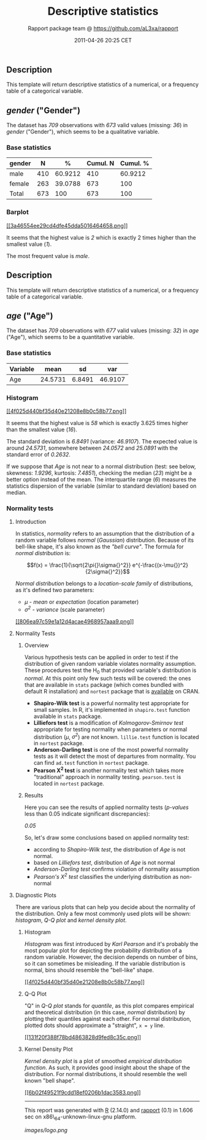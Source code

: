 #+TITLE: Descriptive statistics

#+AUTHOR: Rapport package team @ https://github.com/aL3xa/rapport
#+DATE: 2011-04-26 20:25 CET

** Description

This template will return descriptive statistics of a numerical, or a
frequency table of a categorical variable.

** /gender/ ("Gender")

The dataset has /709/ observations with /673/ valid values (missing:
/36/) in /gender/ ("Gender"), which seems to be a qualitative variable.

*** Base statistics

| *gender*   | *N*   | *%*       | *Cumul. N*   | *Cumul. %*   |
|------------+-------+-----------+--------------+--------------|
| male       | 410   | 60.9212   | 410          | 60.9212      |
| female     | 263   | 39.0788   | 673          | 100          |
| Total      | 673   | 100       | 673          | 100          |

*** Barplot

[[/tmp/RtmpeIwHkw/file75e80a33-hires.png][[[3a46554ee29cd4dfe45dda5016464658.png]]]]

It seems that the highest value is /2/ which is exactly 2 times higher
than the smallest value (/1/).

The most frequent value is /male/.

** Description

This template will return descriptive statistics of a numerical, or a
frequency table of a categorical variable.

** /age/ ("Age")

The dataset has /709/ observations with /677/ valid values (missing:
/32/) in /age/ ("Age"), which seems to be a quantitative variable.

*** Base statistics

| *Variable*   | *mean*    | *sd*     | *var*     |
|--------------+-----------+----------+-----------|
| Age          | 24.5731   | 6.8491   | 46.9107   |

*** Histogram

[[/tmp/RtmpeIwHkw/file5d4e0c0d-hires.png][[[4f025d440bf35d40e21208e8b0c58b77.png]]]]

It seems that the highest value is /58/ which is exactly 3.625 times
higher than the smallest value (/16/).

The standard deviation is /6.8491/ (variance: /46.9107/). The expected
value is around /24.5731/, somewhere between /24.0572/ and /25.0891/
with the standard error of /0.2632/.

If we suppose that /Age/ is not near to a normal distribution (test: see
below, skewness: /1.9296/, kurtosis: /7.4851/), checking the median
(/23/) might be a better option instead of the mean. The interquartile
range (/6/) measures the statistics dispersion of the variable (similar
to standard deviation) based on median.

*** Normality tests

**** Introduction

In statistics, /normality/ refers to an assumption that the distribution
of a random variable follows /normal/ (/Gaussian/) distribution. Because
of its bell-like shape, it's also known as the /"bell curve"/. The
formula for /normal distribution/ is:

$$f(x) = \frac{1}{\sqrt{2\pi{}\sigma{}^2}} e^{-\frac{(x-\mu{})^2}{2\sigma{}^2}}$$

/Normal distribution/ belongs to a /location-scale family/ of
distributions, as it's defined two parameters:

-  /μ/ - /mean/ or /expectation/ (location parameter)
-  /σ^{2}/ - /variance/ (scale parameter)

[[/tmp/RtmpeIwHkw/file4dd701cc-hires.png][[[806ea97c59e1a12d4acae4968957aaa9.png]]]]

**** Normality Tests

***** Overview

Various hypothesis tests can be applied in order to test if the
distribution of given random variable violates normality assumption.
These procedures test the H_{0} that provided variable's distribution is
/normal/. At this point only few such tests will be covered: the ones
that are available in =stats= package (which comes bundled with default
R installation) and =nortest= package that is
[[http://cran.r-project.org/web/packages/nortest/index.html][available]]
on CRAN.

-  *Shapiro-Wilk test* is a powerful normality test appropriate for
   small samples. In R, it's implemented in =shapiro.test= function
   available in =stats= package.
-  *Lilliefors test* is a modification of /Kolmogorov-Smirnov test/
   appropriate for testing normality when parameters or normal
   distribution (/μ/, /σ^{2}/) are not known. =lillie.test= function is
   located in =nortest= package.
-  *Anderson-Darling test* is one of the most powerful normality tests
   as it will detect the most of departures from normality. You can find
   =ad.test= function in =nortest= package.
-  *Pearson Χ^{2} test* is another normality test which takes more
   "traditional" approach in normality testing. =pearson.test= is
   located in =nortest= package.

***** Results

Here you can see the results of applied normality tests (/p-values/ less
than 0.05 indicate significant discrepancies):

/0.05/

So, let's draw some conclusions based on applied normality test:

-  according to /Shapiro-Wilk test/, the distribution of /Age/ is not
   normal.
-  based on /Lilliefors test/, distribution of /Age/ is not normal
-  /Anderson-Darling test/ confirms violation of normality assumption
-  /Pearson's Χ^{2} test/ classifies the underlying distribution as
   non-normal

**** Diagnostic Plots

There are various plots that can help you decide about the normality of
the distribution. Only a few most commonly used plots will be shown:
/histogram/, /Q-Q plot/ and /kernel density plot/.

***** Histogram

/Histogram/ was first introduced by /Karl Pearson/ and it's probably the
most popular plot for depicting the probability distribution of a random
variable. However, the decision depends on number of bins, so it can
sometimes be misleading. If the variable distribution is normal, bins
should resemble the "bell-like" shape.

[[/tmp/RtmpeIwHkw/file6fb71f43-hires.png][[[4f025d440bf35d40e21208e8b0c58b77.png]]]]

***** Q-Q Plot

"Q" in /Q-Q plot/ stands for /quantile/, as this plot compares empirical
and theoretical distribution (in this case, /normal/ distribution) by
plotting their quantiles against each other. For normal distribution,
plotted dots should approximate a "straight", =x = y= line.

[[/tmp/RtmpeIwHkw/file35f509a2-hires.png][[[131f20f388f78bd4863828d9fed8c35c.png]]]]

***** Kernel Density Plot

/Kernel density plot/ is a plot of smoothed /empirical distribution
function/. As such, it provides good insight about the shape of the
distribution. For normal distributions, it should resemble the well
known "bell shape".

[[/tmp/RtmpeIwHkw/file3c06b601-hires.png][[[6b02f49521f9cdd18ef0206b1dac3583.png]]]]

--------------

This report was generated with [[http://www.r-project.org/][R]] (2.14.0)
and [[http://al3xa.github.com/rapport/][rapport]] (0.1) in 1.606 sec on
x86\_64-unknown-linux-gnu platform.

#+CAPTION: 

[[images/logo.png]]
